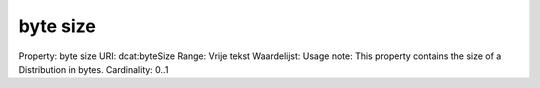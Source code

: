 byte size
=========

Property: byte size
URI: dcat:byteSize
Range: Vrije tekst
Waardelijst: 
Usage note: This property contains the size of a Distribution in bytes.
Cardinality: 0..1
